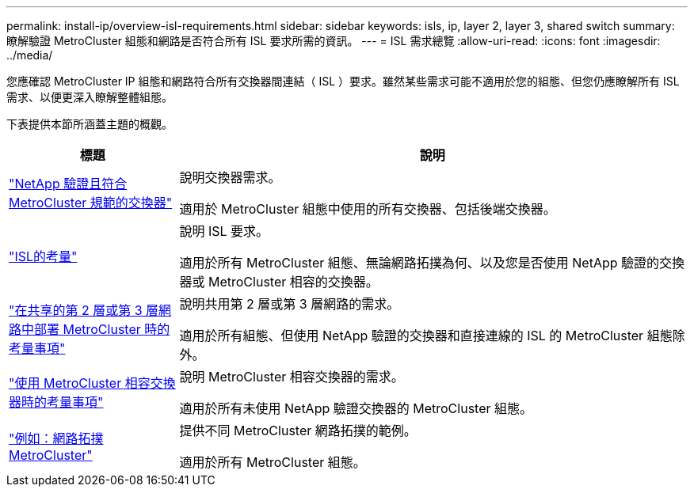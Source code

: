 ---
permalink: install-ip/overview-isl-requirements.html 
sidebar: sidebar 
keywords: isls, ip, layer 2, layer 3, shared switch 
summary: 瞭解驗證 MetroCluster 組態和網路是否符合所有 ISL 要求所需的資訊。 
---
= ISL 需求總覽
:allow-uri-read: 
:icons: font
:imagesdir: ../media/


[role="lead"]
您應確認 MetroCluster IP 組態和網路符合所有交換器間連結（ ISL ）要求。雖然某些需求可能不適用於您的組態、但您仍應瞭解所有 ISL 需求、以便更深入瞭解整體組態。

下表提供本節所涵蓋主題的概觀。

[cols="25,75"]
|===
| 標題 | 說明 


| link:mcc-compliant-netapp-validated-switches.html["NetApp 驗證且符合 MetroCluster 規範的交換器"] | 說明交換器需求。

適用於 MetroCluster 組態中使用的所有交換器、包括後端交換器。 


| link:concept-requirements-isls.html["ISL的考量"] | 說明 ISL 要求。

適用於所有 MetroCluster 組態、無論網路拓撲為何、以及您是否使用 NetApp 驗證的交換器或 MetroCluster 相容的交換器。 


| link:concept-considerations-layer-2-layer-3.html["在共享的第 2 層或第 3 層網路中部署 MetroCluster 時的考量事項"] | 說明共用第 2 層或第 3 層網路的需求。

適用於所有組態、但使用 NetApp 驗證的交換器和直接連線的 ISL 的 MetroCluster 組態除外。 


| link:concept-requirement-and-limitations-mcc-compliant-switches.html["使用 MetroCluster 相容交換器時的考量事項"] | 說明 MetroCluster 相容交換器的需求。

適用於所有未使用 NetApp 驗證交換器的 MetroCluster 組態。 


| link:concept-example-network-topologies.html["例如：網路拓撲MetroCluster"] | 提供不同 MetroCluster 網路拓撲的範例。

適用於所有 MetroCluster 組態。 
|===